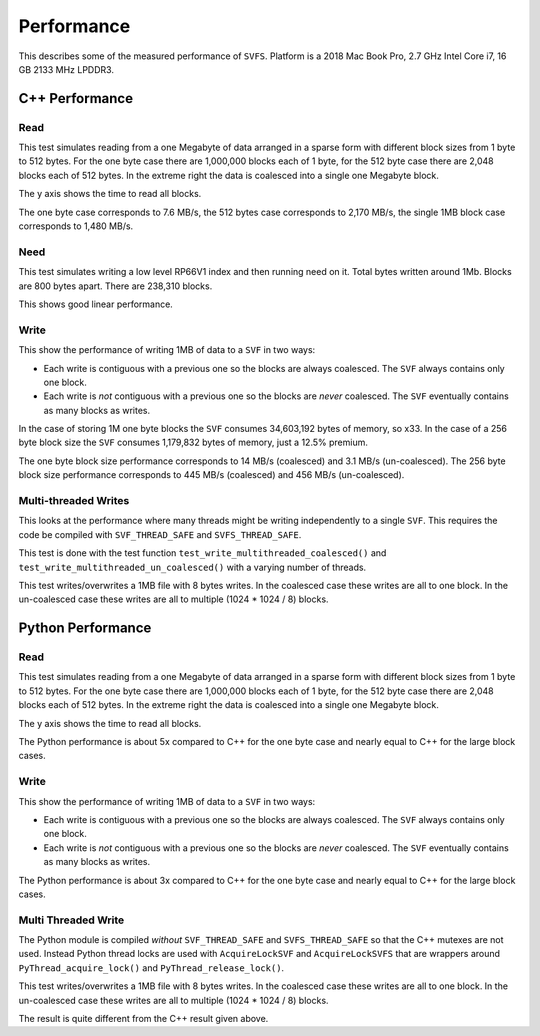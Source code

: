 Performance
###########

This describes some of the measured performance of ``SVFS``.
Platform is a 2018 Mac Book Pro, 2.7 GHz Intel Core i7, 16 GB 2133 MHz LPDDR3.

C++ Performance
===============

Read
----

This test simulates reading from a one Megabyte of data arranged in a sparse form with different block sizes from 1 byte to 512 bytes.
For the one byte case there are 1,000,000 blocks each of 1 byte, for the 512 byte case there are 2,048 blocks each of 512 bytes.
In the extreme right the data is coalesced into a single one Megabyte block.

The y axis shows the time to read all blocks.

.. image:: ../../plots/cpp_1mb_read.png

The one byte case corresponds to 7.6 MB/s, the 512 bytes case corresponds to 2,170 MB/s, the single 1MB block case
corresponds to 1,480 MB/s.

Need
----

This test simulates writing a low level RP66V1 index and then running need on it.
Total bytes written around 1Mb.
Blocks are 800 bytes apart.
There are 238,310 blocks.

.. image:: ../../plots/cpp_need.png

This shows good linear performance.

Write
-----

This show the performance of writing 1MB of data to a ``SVF`` in two ways:

- Each write is contiguous with a previous one so the blocks are always coalesced. The ``SVF`` always contains only one block.
- Each write is *not* contiguous with a previous one so the blocks are *never* coalesced. The ``SVF`` eventually contains as many blocks as writes.

.. image:: ../../plots/cpp_1mb_write.png

In the case of storing 1M one byte blocks the ``SVF`` consumes 34,603,192 bytes of memory, so x33.
In the case of a 256 byte block size the ``SVF`` consumes 1,179,832 bytes of memory, just a 12.5% premium.

The one byte block size performance corresponds to 14 MB/s (coalesced) and 3.1 MB/s (un-coalesced).
The 256 byte block size performance corresponds to 445 MB/s (coalesced) and 456 MB/s (un-coalesced).

Multi-threaded Writes
---------------------

This looks at the performance where many threads might be writing independently to a single ``SVF``.
This requires the code be compiled with ``SVF_THREAD_SAFE`` and ``SVFS_THREAD_SAFE``.

This test is done with the test function ``test_write_multithreaded_coalesced()`` and
``test_write_multithreaded_un_coalesced()`` with a varying number of threads.

This test writes/overwrites a 1MB file with 8 bytes writes.
In the coalesced case these writes are all to one block.
In the un-coalesced case these writes are all to multiple (1024 * 1024 / 8) blocks.

.. image:: ../../plots/cpp_write_multithreaded.png

Python Performance
==================

Read
--------------------

This test simulates reading from a one Megabyte of data arranged in a sparse form with different block sizes from 1 byte to 512 bytes.
For the one byte case there are 1,000,000 blocks each of 1 byte, for the 512 byte case there are 2,048 blocks each of 512 bytes.
In the extreme right the data is coalesced into a single one Megabyte block.

The y axis shows the time to read all blocks.

.. image:: ../../plots/py_read_uncoalesced.png

The Python performance is about 5x compared to C++ for the one byte case and nearly equal to C++ for the large block cases.

Write
--------------------

This show the performance of writing 1MB of data to a ``SVF`` in two ways:

- Each write is contiguous with a previous one so the blocks are always coalesced. The ``SVF`` always contains only one block.
- Each write is *not* contiguous with a previous one so the blocks are *never* coalesced. The ``SVF`` eventually contains as many blocks as writes.

.. image:: ../../plots/py_write.png

The Python performance is about 3x compared to C++ for the one byte case and nearly equal to C++ for the large block cases.

Multi Threaded Write
--------------------

The Python module is compiled *without* ``SVF_THREAD_SAFE`` and ``SVFS_THREAD_SAFE`` so that the C++ mutexes are not used.
Instead Python thread locks are used with ``AcquireLockSVF`` and ``AcquireLockSVFS`` that are wrappers around ``PyThread_acquire_lock()`` and ``PyThread_release_lock()``.

This test writes/overwrites a 1MB file with 8 bytes writes.
In the coalesced case these writes are all to one block.
In the un-coalesced case these writes are all to multiple (1024 * 1024 / 8) blocks.

.. image:: ../../plots/py_multi_threaded_write.png

The result is quite different from the C++ result given above.

